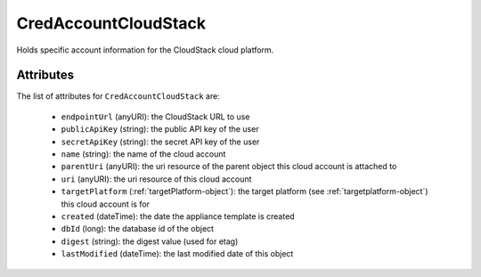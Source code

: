 .. Copyright 2017 FUJITSU LIMITED

.. _credaccountcloudstack-object:

CredAccountCloudStack
=====================

Holds specific account information for the CloudStack cloud platform.

Attributes
~~~~~~~~~~

The list of attributes for ``CredAccountCloudStack`` are:

	* ``endpointUrl`` (anyURI): the CloudStack URL to use
	* ``publicApiKey`` (string): the public API key of the user
	* ``secretApiKey`` (string): the secret API key of the user
	* ``name`` (string): the name of the cloud account
	* ``parentUri`` (anyURI): the uri resource of the parent object this cloud account is attached to
	* ``uri`` (anyURI): the uri resource of this cloud account
	* ``targetPlatform`` (:ref:`targetPlatform-object`): the target platform (see :ref:`targetplatform-object`) this cloud account is for
	* ``created`` (dateTime): the date the appliance template is created
	* ``dbId`` (long): the database id of the object
	* ``digest`` (string): the digest value (used for etag)
	* ``lastModified`` (dateTime): the last modified date of this object


